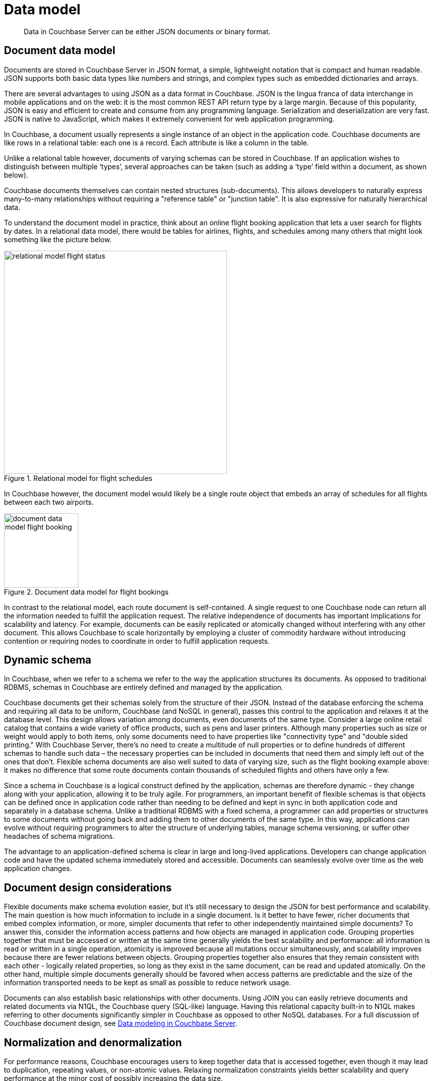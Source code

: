 = Data model
:page-type: concept

[abstract]
Data in Couchbase Server can be either JSON documents or binary format.

== Document data model

Documents are stored in Couchbase Server in JSON format, a simple, lightweight notation that is compact and human readable.
JSON supports both basic data types like numbers and strings, and complex types such as embedded dictionaries and arrays.

There are several advantages to using JSON as a data format in Couchbase.
JSON is the lingua franca of data interchange in mobile applications and on the web: it is the most common REST API return type by a large margin.
Because of this popularity, JSON is easy and efficient to create and consume from any programming language.
Serialization and deserialization are very fast.
JSON is native to JavaScript, which makes it extremely convenient for web application programming.

In Couchbase, a document usually represents a single instance of an object in the application code.
Couchbase documents are like rows in a relational table: each one is a record.
Each attribute is like a column in the table.

Unlike a relational table however, documents of varying schemas can be stored in Couchbase.
If an application wishes to distinguish between multiple ‘types’, several approaches can be taken (such as adding a ‘type’ field within a document, as shown below).

Couchbase documents themselves can contain nested structures (sub-documents).
This allows developers to naturally express many-to-many relationships without requiring a "reference table" or "junction table".
It is also expressive for naturally hierarchical data.

To understand the document model in practice, think about an online flight booking application that lets a user search for flights by dates.
In a relational data model, there would be tables for airlines, flights, and schedules among many others that might look something like the picture below.

.Relational model for flight schedules
image::concepts/images/relational-model-flight-status.png[,450]

In Couchbase however, the document model would likely be a single route object that embeds an array of schedules for all flights between each two airports.

.Document data model for flight bookings
image::concepts/images/document-data-model-flight-booking.png[,150]

In contrast to the relational model, each route document is self-contained.
A single request to one Couchbase node can return all the information needed to fulfill the application request.
The relative independence of documents has important implications for scalability and latency.
For example, documents can be easily replicated or atomically changed without interfering with any other document.
This allows Couchbase to scale horizontally by employing a cluster of commodity hardware without introducing contention or requiring nodes to coordinate in order to fulfill application requests.

== Dynamic schema

In Couchbase, when we refer to a schema we refer to the way the application structures its documents.
As opposed to traditional RDBMS, schemas in Couchbase are entirely defined and managed by the application.

Couchbase documents get their schemas solely from the structure of their JSON.
Instead of the database enforcing the schema and requiring all data to be uniform, Couchbase (and NoSQL in general), passes this control to the application and relaxes it at the database level.
This design allows variation among documents, even documents of the same type.
Consider a large online retail catalog that contains a wide variety of office products, such as pens and laser printers.
Although many properties such as size or weight would apply to both items, only some documents need to have properties like "connectivity type" and "double sided printing." With Couchbase Server, there’s no need to create a multitude of null properties or to define hundreds of different schemas to handle such data – the necessary properties can be included in documents that need them and simply left out of the ones that don’t.
Flexible schema documents are also well suited to data of varying size, such as the flight booking example above: it makes no difference that some route documents contain thousands of scheduled flights and others have only a few.

Since a schema in Couchbase is a logical construct defined by the application, schemas are therefore dynamic - they change along with your application, allowing it to be truly agile.
For programmers, an important benefit of flexible schemas is that objects can be defined once in application code rather than needing to be defined and kept in sync in both application code and separately in a database schema.
Unlike a traditional RDBMS with a fixed schema, a programmer can add properties or structures to some documents without going back and adding them to other documents of the same type.
In this way, applications can evolve without requiring programmers to alter the structure of underlying tables, manage schema versioning, or suffer other headaches of schema migrations.

The advantage to an application-defined schema is clear in large and long-lived applications.
Developers can change application code and have the updated schema immediately stored and accessible.
Documents can seamlessly evolve over time as the web application changes.

== Document design considerations

Flexible documents make schema evolution easier, but it’s still necessary to design the JSON for best performance and scalability.
The main question is how much information to include in a single document.
Is it better to have fewer, richer documents that embed complex information, or more, simpler documents that refer to other independently maintained simple documents? To answer this, consider the information access patterns and how objects are managed in application code.
Grouping properties together that must be accessed or written at the same time generally yields the best scalability and performance: all information is read or written in a single operation, atomicity is improved because all mutations occur simultaneously, and scalability improves because there are fewer relations between objects.
Grouping properties together also ensures that they remain consistent with each other - logically related properties, so long as they exist in the same document, can be read and updated atomically.
On the other hand, multiple simple documents generally should be favored when access patterns are predictable and the size of the information transported needs to be kept as small as possible to reduce network usage.

Documents can also establish basic relationships with other documents.
Using JOIN you can easily retrieve documents and related documents via N1QL, the Couchbase query (SQL-like) language.
Having this relational capacity built-in to N1QL makes referring to other documents significantly simpler in Couchbase as opposed to other NoSQL databases.
For a full discussion of Couchbase document design, see xref:intro-data-modeling.adoc[Data modeling in Couchbase Server].

== Normalization and denormalization

For performance reasons, Couchbase encourages users to keep together data that is accessed together, even though it may lead to duplication, repeating values, or non-atomic values.
Relaxing normalization constraints yields better scalability and query performance at the minor cost of possibly increasing the data size.
